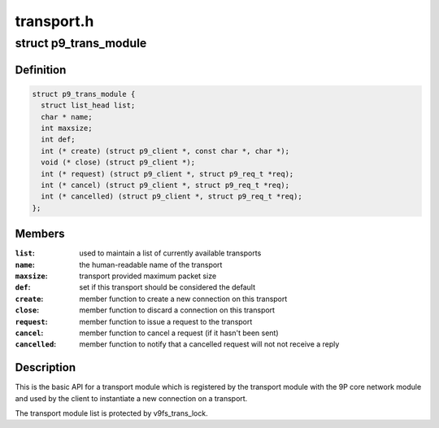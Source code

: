 .. -*- coding: utf-8; mode: rst -*-

===========
transport.h
===========


.. _`p9_trans_module`:

struct p9_trans_module
======================

.. c:type:: p9_trans_module

    transport module interface


.. _`p9_trans_module.definition`:

Definition
----------

.. code-block:: c

  struct p9_trans_module {
    struct list_head list;
    char * name;
    int maxsize;
    int def;
    int (* create) (struct p9_client *, const char *, char *);
    void (* close) (struct p9_client *);
    int (* request) (struct p9_client *, struct p9_req_t *req);
    int (* cancel) (struct p9_client *, struct p9_req_t *req);
    int (* cancelled) (struct p9_client *, struct p9_req_t *req);
  };


.. _`p9_trans_module.members`:

Members
-------

:``list``:
    used to maintain a list of currently available transports

:``name``:
    the human-readable name of the transport

:``maxsize``:
    transport provided maximum packet size

:``def``:
    set if this transport should be considered the default

:``create``:
    member function to create a new connection on this transport

:``close``:
    member function to discard a connection on this transport

:``request``:
    member function to issue a request to the transport

:``cancel``:
    member function to cancel a request (if it hasn't been sent)

:``cancelled``:
    member function to notify that a cancelled request will not
    not receive a reply




.. _`p9_trans_module.description`:

Description
-----------

This is the basic API for a transport module which is registered by the
transport module with the 9P core network module and used by the client
to instantiate a new connection on a transport.

The transport module list is protected by v9fs_trans_lock.

